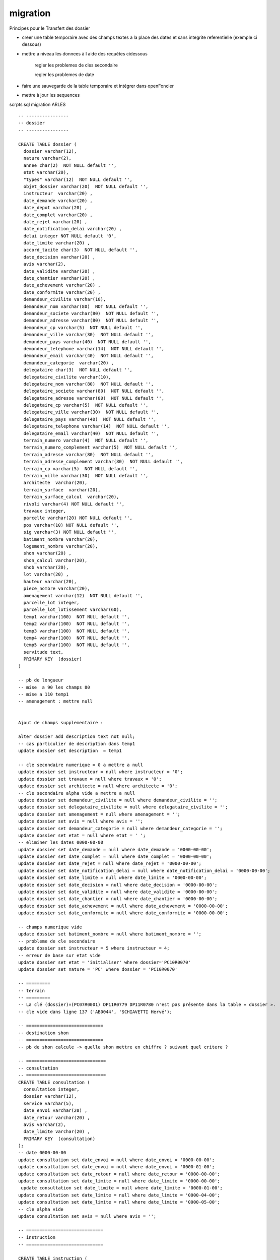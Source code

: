 .. _migration:

#########
migration 
#########



Principes pour le Transfert des dossier

- creer une table temporaire avec des champs textes a la place des dates et sans integrite referentielle (exemple ci dessous)

- mettre a niveau les donnees à l aide des requêtes cidessous

    regler les problemes de cles secondaire    

    regler les problemes de date

- faire une sauvegarde de la table temporaire et intégrer dans openFoncier

- mettre à jour les sequences


scrpts sql migration ARLES  ::
    
    -- ----------------
    -- dossier
    -- ----------------

    CREATE TABLE dossier (
      dossier varchar(12),
      nature varchar(2),
      annee char(2)  NOT NULL default '',
      etat varchar(20),
      "types" varchar(12)  NOT NULL default '',
      objet_dossier varchar(20)  NOT NULL default '',
      instructeur  varchar(20) ,
      date_demande varchar(20) ,
      date_depot varchar(20) ,
      date_complet varchar(20) ,
      date_rejet varchar(20) ,
      date_notification_delai varchar(20) ,
      delai integer NOT NULL default '0',
      date_limite varchar(20) ,
      accord_tacite char(3)  NOT NULL default '',
      date_decision varchar(20) ,
      avis varchar(2),
      date_validite varchar(20) ,
      date_chantier varchar(20) ,
      date_achevement varchar(20) ,
      date_conformite varchar(20) ,
      demandeur_civilite varchar(10),
      demandeur_nom varchar(80)  NOT NULL default '',
      demandeur_societe varchar(80)  NOT NULL default '',
      demandeur_adresse varchar(80)  NOT NULL default '',
      demandeur_cp varchar(5)  NOT NULL default '',
      demandeur_ville varchar(30)  NOT NULL default '',
      demandeur_pays varchar(40)  NOT NULL default '',
      demandeur_telephone varchar(14)  NOT NULL default '',
      demandeur_email varchar(40)  NOT NULL default '',
      demandeur_categorie  varchar(20) ,
      delegataire char(3)  NOT NULL default '',
      delegataire_civilite varchar(10),
      delegataire_nom varchar(80)  NOT NULL default '',
      delegataire_societe varchar(80)  NOT NULL default '',
      delegataire_adresse varchar(80)  NOT NULL default '',
      delegataire_cp varchar(5)  NOT NULL default '',
      delegataire_ville varchar(30)  NOT NULL default '',
      delegataire_pays varchar(40)  NOT NULL default '',
      delegataire_telephone varchar(14)  NOT NULL default '',
      delegataire_email varchar(40)  NOT NULL default '',
      terrain_numero varchar(4)  NOT NULL default '',
      terrain_numero_complement varchar(5)  NOT NULL default '',
      terrain_adresse varchar(80)  NOT NULL default '',
      terrain_adresse_complement varchar(80)  NOT NULL default '',
      terrain_cp varchar(5)  NOT NULL default '',
      terrain_ville varchar(30)  NOT NULL default '',
      architecte  varchar(20),
      terrain_surface  varchar(20),
      terrain_surface_calcul  varchar(20),
      rivoli varchar(4) NOT NULL default '',
      travaux integer,
      parcelle varchar(20) NOT NULL default '',
      pos varchar(10) NOT NULL default '',
      sig varchar(3) NOT NULL default '',
      batiment_nombre varchar(20),
      logement_nombre varchar(20),
      shon varchar(20) ,
      shon_calcul varchar(20),
      shob varchar(20),
      lot varchar(20) ,
      hauteur varchar(20),
      piece_nombre varchar(20),
      amenagement varchar(12)  NOT NULL default '',
      parcelle_lot integer,
      parcelle_lot_lotissement varchar(60),
      temp1 varchar(100)  NOT NULL default '',
      temp2 varchar(100)  NOT NULL default '',
      temp3 varchar(100)  NOT NULL default '',
      temp4 varchar(100)  NOT NULL default '',
      temp5 varchar(100)  NOT NULL default '',
      servitude text,
      PRIMARY KEY  (dossier)
    )

    -- pb de longueur
    -- mise  a 90 les champs 80
    -- mise a 110 temp1 
    -- amenagement : mettre null


    Ajout de champs supplementaire :

    alter dossier add description text not null;
    -- cas particulier de description dans temp1
    update dossier set description  = temp1

    -- cle secondaire numerique = 0 a mettre a null
    update dossier set instructeur = null where instructeur = '0'; 
    update dossier set travaux = null where travaux = '0'; 
    update dossier set architecte = null where architecte = '0';
    -- cle secondaire alpha vide a mettre a null
    update dossier set demandeur_civilite = null where demandeur_civilite = '';
    update dossier set delegataire_civilite = null where delegataire_civilite = '';
    update dossier set amenagement = null where amenagement = '';
    update dossier set avis = null where avis = '';
    update dossier set demandeur_categorie = null where demandeur_categorie = '';
    update dossier set etat = null where etat = ' ';
    -- eliminer les dates 0000-00-00
    update dossier set date_demande = null where date_demande = '0000-00-00';
    update dossier set date_complet = null where date_complet = '0000-00-00';
    update dossier set date_rejet = null where date_rejet = '0000-00-00';
    update dossier set date_notification_delai = null where date_notification_delai = '0000-00-00';
    update dossier set date_limite = null where date_limite = '0000-00-00';
    update dossier set date_decision = null where date_decision = '0000-00-00';
    update dossier set date_validite = null where date_validite = '0000-00-00';
    update dossier set date_chantier = null where date_chantier = '0000-00-00';
    update dossier set date_achevement = null where date_achevement = '0000-00-00';
    update dossier set date_conformite = null where date_conformite = '0000-00-00';

    -- champs numerique vide
    update dossier set batiment_nombre = null where batiment_nombre = '';
    -- probleme de cle secondaire
    update dossier set instructeur = 5 where instructeur = 4;
    -- erreur de base sur etat vide
    update dossier set etat = 'initialiser' where dossier='PC10R0070'
    update dossier set nature = 'PC' where dossier = 'PC10R0070'

    -- =========
    -- terrain
    -- =========
    -- La clé (dossier)=(PC07R0001) DP11R0779 DP11R0780 n'est pas présente dans la table « dossier ».
    -- cle vide dans ligne 137 ('AB0044', 'SCHIAVETTI Hervé');

    -- =============================
    -- destination shon
    -- =============================
    -- pb de shon calcule -> quelle shon mettre en chiffre ? suivant quel critere ?

    -- ==============================
    -- consultation
    -- ==============================
    CREATE TABLE consultation (
      consultation integer,
      dossier varchar(12),
      service varchar(5),
      date_envoi varchar(20) ,
      date_retour varchar(20) ,
      avis varchar(2),
      date_limite varchar(20) ,
      PRIMARY KEY  (consultation)
    );
    -- date 0000-00-00
    update consultation set date_envoi = null where date_envoi = '0000-00-00';
    update consultation set date_envoi = null where date_envoi = '0000-01-00'; 
    update consultation set date_retour = null where date_retour = '0000-00-00';
    update consultation set date_limite = null where date_limite = '0000-00-00';
     update consultation set date_limite = null where date_limite = '0000-01-00';
    update consultation set date_limite = null where date_limite = '0000-04-00';
    update consultation set date_limite = null where date_limite = '0000-05-00';
    -- cle alpha vide
    update consultation set avis = null where avis = '';

    -- =============================
    -- instruction
    -- =============================

    CREATE TABLE instruction (
      instruction integer,
      destinataire varchar(30)  NOT NULL default '',
      datecourrier varchar(20) ,
      evenement integer,
      lettretype varchar(40)  NOT NULL default '',
      complement text NOT NULL,
      complement2 text  NOT NULL,
      dossier varchar(12),
      "action" varchar(20),
      delai integer,
      etat varchar(20),
      accord_tacite char(3)  NOT NULL default '',
      delai_notification integer NOT NULL default '0',
      avis varchar(2),
      archive_delai int8 NOT NULL default '0',
      archive_date_complet varchar(20) ,
      archive_date_rejet varchar(20) ,
      archive_date_limite varchar(20) ,
      archive_date_notification_delai varchar(20) ,
      archive_accord_tacite char(3)  NOT NULL default '',
      archive_etat varchar(20)  NOT NULL default '',
      archive_date_decision varchar(20) ,
      archive_avis varchar(20)  NOT NULL default '',
      archive_date_validite varchar(20) ,
      archive_date_achevement varchar(20) ,
      archive_date_chantier varchar(20) ,
      archive_date_conformite varchar(20) ,
      complement3 text,
      complement4 text,
      complement5 text,
      complement6 text,
      complement7 text,
      complement8 text,
      complement9 text,
      complement10 text,
      complement11 text,
      complement12 text,
      complement13 text,
      complement14 text,
      complement15 text,
      PRIMARY KEY  (instruction)
    );

    -- eliminer les dates 0000-00-00
    update instruction set archive_date_complet = null where archive_date_complet = '0000-00-00';
    update instruction set archive_date_rejet = null where archive_date_rejet = '0000-00-00';
    update instruction set archive_date_limite = null where archive_date_limite = '0000-00-00';
    update instruction set archive_date_notification_delai = null where archive_date_notification_delai = '0000-00-00';
    update instruction set archive_date_decision = null where archive_date_decision = '0000-00-00';
    update instruction set archive_date_validite = null where archive_date_validite = '0000-00-00';
    update instruction set archive_date_achevement = null where archive_date_achevement = '0000-00-00';
    update instruction set archive_date_chantier = null where archive_date_chantier = '0000-00-00';
    update instruction set archive_date_conformite = null where archive_date_conformite = '0000-00-00';

    -- cle secondaire
    update instruction set avis = null where avis = '';
    -- update instruction set action = null where action = ''; --0
    -- update instruction set dossier = null where dossier = ''; -- 00
    -- update instruction set evenement = null where evenement = ''; --0
    update instruction set etat = null where etat = '';
    -- pb utf8
    -- remplacer  dans le texte
    
    -- ----------------------------------
    -- transferer en base reelle
    -- ----------------------------------
    
    -- mettre a jour les sequences (nombre a modifier)
    ALTER SEQUENCE dossier_dp_seq RESTART WITH 604;
    ALTER SEQUENCE dossier_pc_seq RESTART WITH 344;
    ALTER SEQUENCE dossier_pa_seq RESTART WITH 8;
    ALTER SEQUENCE dossier_pd_seq RESTART WITH 5;
    ALTER SEQUENCE blocnote_seq RESTART WITH 14;
    ALTER SEQUENCE consultation_seq RESTART WITH 13652;
    ALTER SEQUENCE destination_shon_seq RESTART WITH 1114;
    ALTER SEQUENCE instruction_seq RESTART WITH 17969;
    ALTER SEQUENCE terrain_seq RESTART WITH 5355;
    
    
    
    
    
    
    


